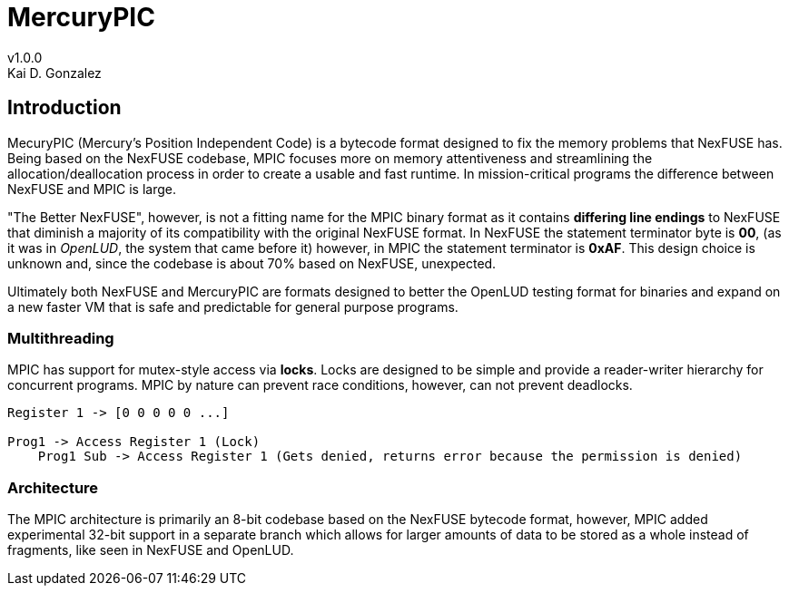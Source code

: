 = MercuryPIC
v1.0.0
Kai D. Gonzalez
:doctype: book

== Introduction

MecuryPIC (Mercury's Position Independent Code) is a bytecode format designed to fix the memory problems that NexFUSE has. Being based on the NexFUSE codebase, MPIC focuses more on memory attentiveness and streamlining the allocation/deallocation process in order to create a usable and fast runtime. In mission-critical programs the difference between NexFUSE and MPIC is large.

"The Better NexFUSE", however, is not a fitting name for the MPIC binary format as it contains *differing line endings* to NexFUSE that diminish a majority of its compatibility with the original NexFUSE format. In NexFUSE the statement terminator byte is **00**, (as it was in _OpenLUD_, the system that came before it) however, in MPIC the statement terminator is *0xAF*. This design choice is unknown and, since the codebase is about 70% based on NexFUSE, unexpected.

Ultimately both NexFUSE and MercuryPIC are formats designed to better the OpenLUD testing format for binaries and expand on a new faster VM that is safe and predictable for general purpose programs.

=== Multithreading

MPIC has support for mutex-style access via *locks*. Locks are designed to be simple and provide a reader-writer hierarchy for concurrent programs. MPIC by nature can prevent race conditions, however, can not prevent deadlocks.

[source,text]
-----

Register 1 -> [0 0 0 0 0 ...]

Prog1 -> Access Register 1 (Lock)
    Prog1 Sub -> Access Register 1 (Gets denied, returns error because the permission is denied)

-----

=== Architecture

The MPIC architecture is primarily an 8-bit codebase based on the NexFUSE bytecode format, however, MPIC added experimental 32-bit support in a separate branch which allows for larger amounts of data to be stored as a whole instead of fragments, like seen in NexFUSE and OpenLUD.
